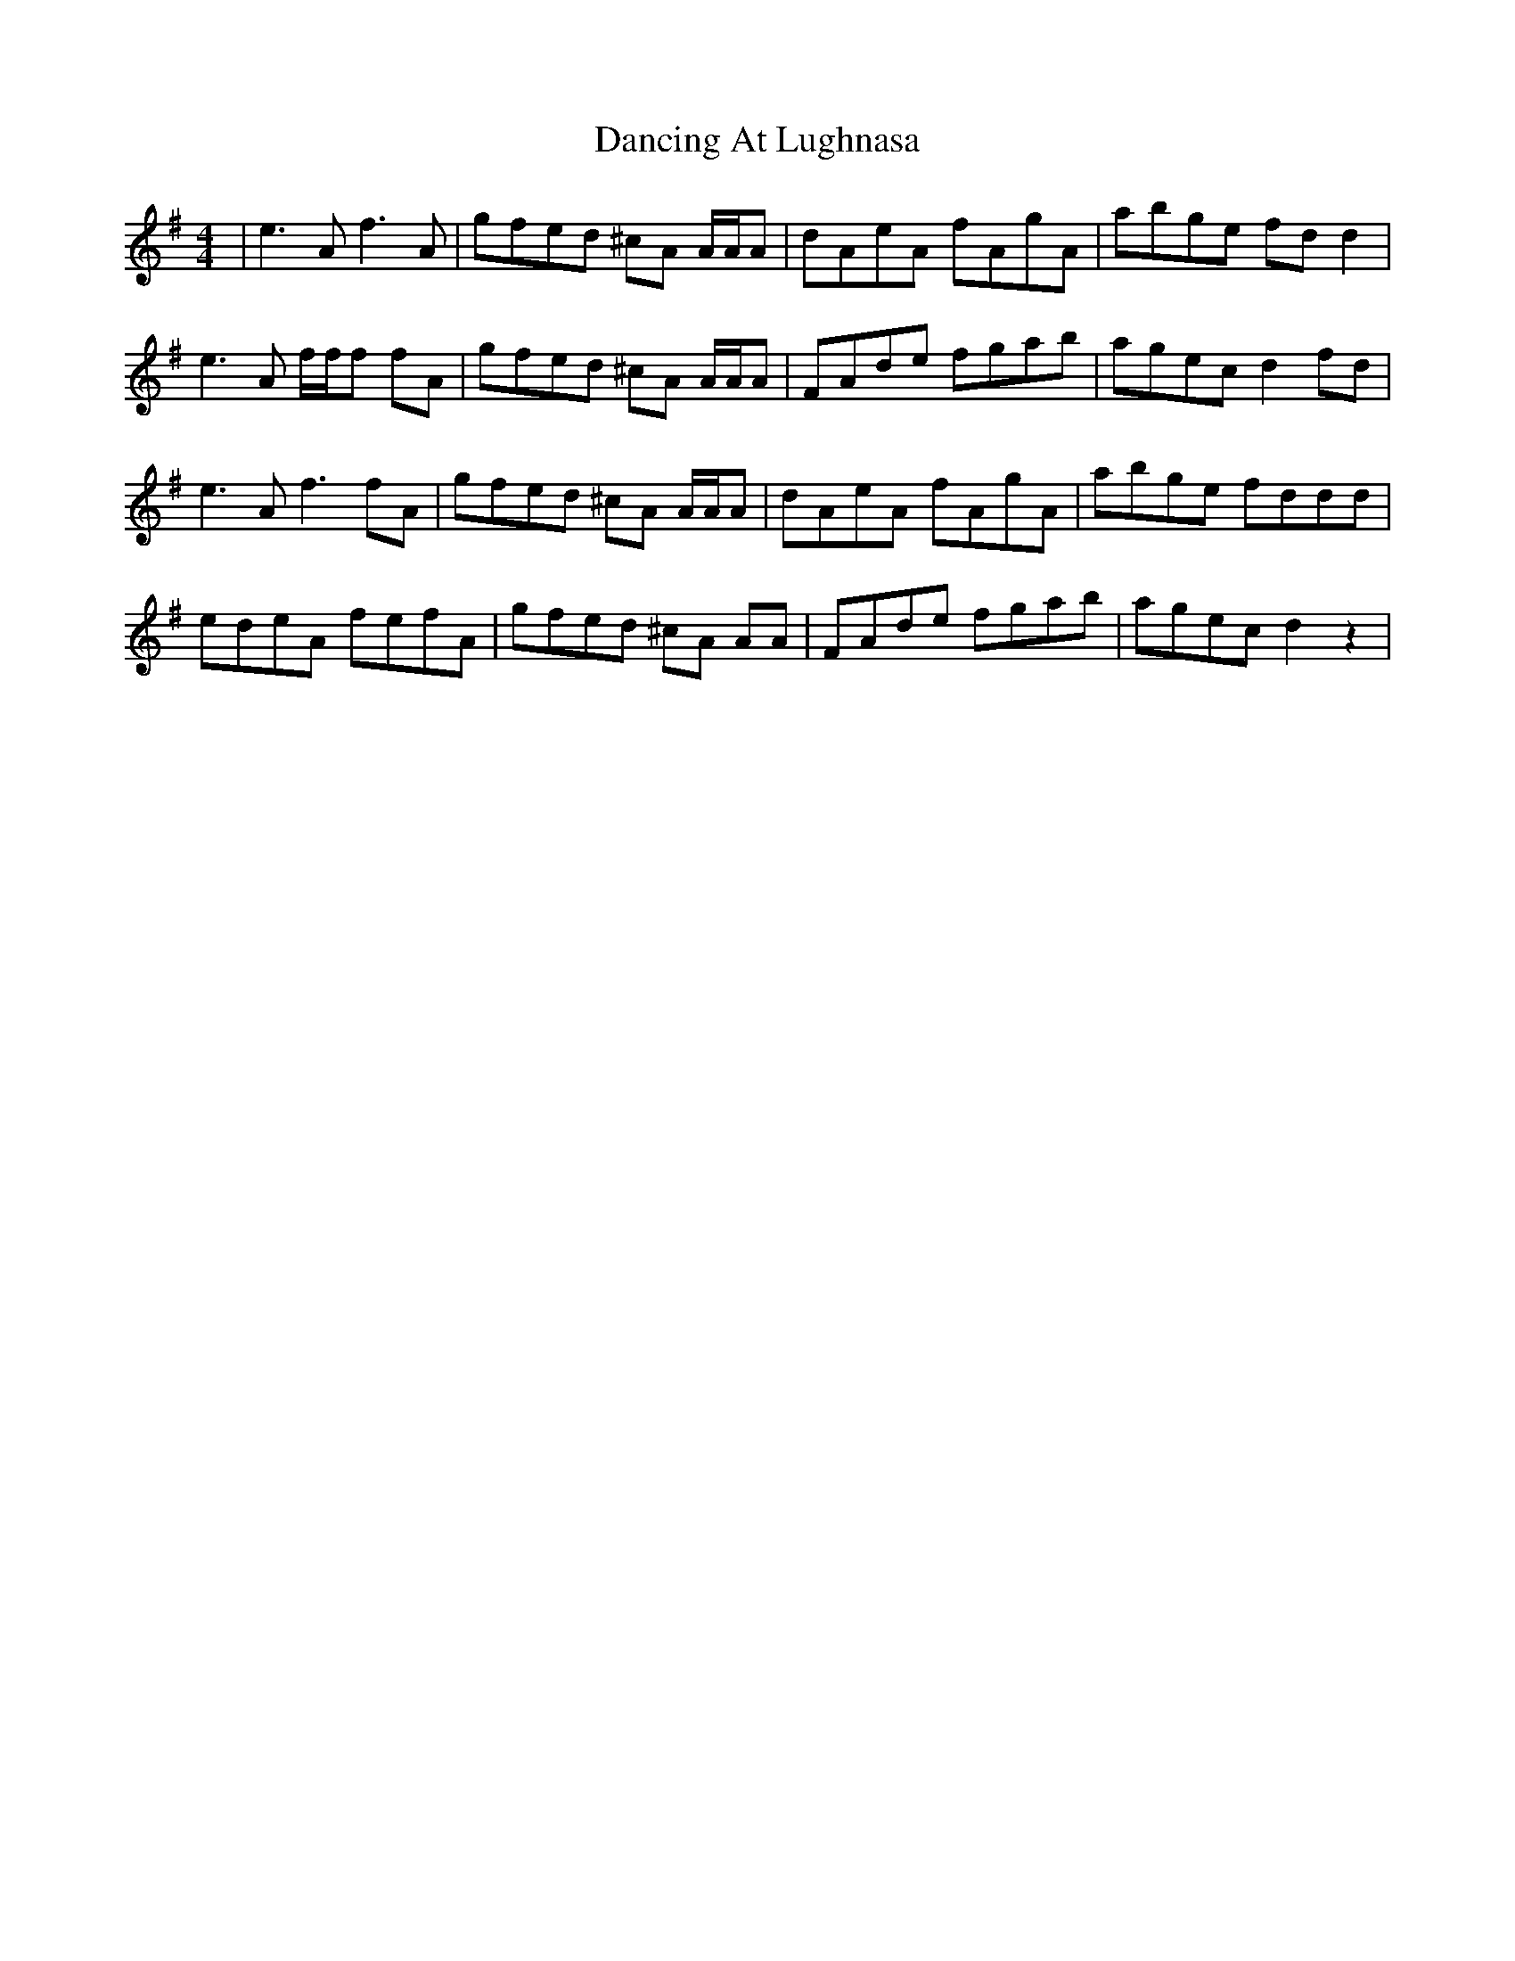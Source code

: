 X: 9334
T: Dancing At Lughnasa
R: reel
M: 4/4
K: Gmajor
|e3 A f3 A|gfed ^cA A/A/A|dAeA fAgA|abge fd d2|
e3 A f/f/f fA|gfed ^cA A/A/A|FAde fgab|agec d2 fd|
e3 A f3 fA|gfed ^cA A/A/A|dAeA fAgA|abge fddd|
edeA fefA|gfed ^cA AA|FAde fgab|agec d2 z2|

